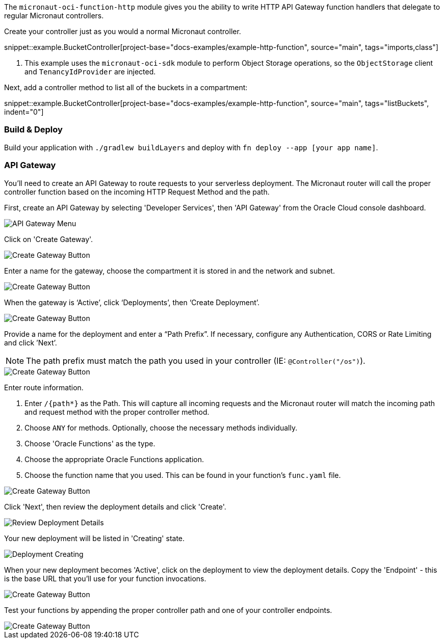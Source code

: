 The `micronaut-oci-function-http` module gives you the ability to write HTTP API Gateway function handlers that delegate to regular Micronaut controllers.

Create your controller just as you would a normal Micronaut controller.

snippet::example.BucketController[project-base="docs-examples/example-http-function", source="main", tags="imports,class"]

<1> This example uses the `micronaut-oci-sdk` module to perform Object Storage operations, so the `ObjectStorage` client and `TenancyIdProvider` are injected.

Next, add a controller method to list all of the buckets in a compartment:

snippet::example.BucketController[project-base="docs-examples/example-http-function", source="main", tags="listBuckets", indent="0"]

=== Build & Deploy

Build your application with `./gradlew buildLayers` and deploy with `fn deploy --app [your app name]`.

=== API Gateway

You'll need to create an API Gateway to route requests to your serverless deployment. The Micronaut router will call the proper controller function based on the incoming HTTP Request Method and the path.

First, create an API Gateway by selecting 'Developer Services', then 'API Gateway' from the Oracle Cloud console dashboard.

image::api-gateway-menu.png[API Gateway Menu]

Click on 'Create Gateway'.

image::create-gateway.png[Create Gateway Button]

Enter a name for the gateway, choose the compartment it is stored in and the network and subnet.

image::gateway-details.png[Create Gateway Button]

When the gateway is ‘Active’, click ‘Deployments’, then ‘Create Deployment’.

image::create-deployment-button.png[Create Gateway Button]

Provide a name for the deployment and enter a “Path Prefix”. If necessary, configure any Authentication, CORS or Rate Limiting and click ’Next’.

NOTE: The path prefix must match the path you used in your controller (IE: `@Controller("/os")`).

image::deployment-details-basic.png[Create Gateway Button]

Enter route information.

1. Enter `/{path*}` as the Path. This will capture all incoming requests and the Micronaut router will match the incoming path and request method with the proper controller method.
2. Choose `ANY` for methods. Optionally, choose the necessary methods individually.
3. Choose 'Oracle Functions' as the type.
4. Choose the appropriate Oracle Functions application.
5. Choose the function name that you used. This can be found in your function's `func.yaml` file.

image::deployment-routes.png[Create Gateway Button]

Click 'Next', then review the deployment details and click 'Create'.

image::deployment-review.png[Review Deployment Details]

Your new deployment will be listed in 'Creating' state.

image::deployment-creating.png[Deployment Creating]

When your new deployment becomes 'Active', click on the deployment to view the deployment details. Copy the 'Endpoint' - this is the base URL that you'll use for your function invocations.

image::deployment-details.png[Create Gateway Button]

Test your functions by appending the proper controller path and one of your controller endpoints.

image::deployment-invocation.png[Create Gateway Button]
